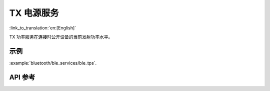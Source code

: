 TX 电源服务
==============================
:link_to_translation:`en:[English]`

TX 功率服务在连接时公开设备的当前发射功率水平。

示例
--------------

:example:`bluetooth/ble_services/ble_tps`.

API 参考
-----------------

.. include-build-file:: inc/esp_tps.inc
